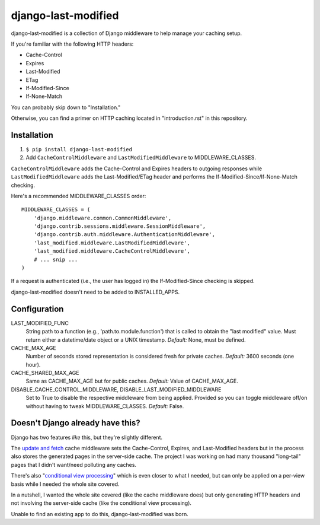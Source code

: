 django-last-modified
====================

.. image:: https://secure.travis-ci.org/edavis/django-last-modified.png
   :target: https://travis-ci.org/edavis/django-last-modified

django-last-modified is a collection of Django middleware to help
manage your caching setup.

If you're familiar with the following HTTP headers:

- Cache-Control
- Expires
- Last-Modified
- ETag
- If-Modified-Since
- If-None-Match

You can probably skip down to "Installation."

Otherwise, you can find a primer on HTTP caching located in
"introduction.rst" in this repository.

Installation
------------

1) ``$ pip install django-last-modified``

2) Add ``CacheControlMiddleware`` and ``LastModifiedMiddleware`` to
   MIDDLEWARE_CLASSES.

``CacheControlMiddleware`` adds the Cache-Control and Expires headers
to outgoing responses while ``LastModifiedMiddleware`` adds the
Last-Modified/ETag header and performs the
If-Modified-Since/If-None-Match checking.

Here's a recommended MIDDLEWARE_CLASSES order::

    MIDDLEWARE_CLASSES = (
        'django.middleware.common.CommonMiddleware',
        'django.contrib.sessions.middleware.SessionMiddleware',
        'django.contrib.auth.middleware.AuthenticationMiddleware',
        'last_modified.middleware.LastModifiedMiddleware',
        'last_modified.middleware.CacheControlMiddleware',
        # ... snip ...
    )

If a request is authenticated (i.e., the user has logged in) the
If-Modified-Since checking is skipped.

django-last-modified doesn't need to be added to INSTALLED_APPS.

Configuration
-------------

LAST_MODIFIED_FUNC
  String path to a function (e.g., 'path.to.module.function') that
  is called to obtain the "last modified" value. Must return either a
  datetime/date object or a UNIX timestamp. *Default:* None, must be
  defined.

CACHE_MAX_AGE
  Number of seconds stored representation is considered fresh for
  private caches. *Default:* 3600 seconds (one hour).

CACHE_SHARED_MAX_AGE
  Same as CACHE_MAX_AGE but for public caches. *Default:* Value of
  CACHE_MAX_AGE.

DISABLE_CACHE_CONTROL_MIDDLEWARE, DISABLE_LAST_MODIFIED_MIDDLEWARE
  Set to True to disable the respective middleware from being
  applied. Provided so you can toggle middleware off/on without having
  to tweak MIDDLEWARE_CLASSES. *Default:* False.

Doesn't Django already have this?
---------------------------------

Django has two features *like* this, but they're slightly different.

The `update and fetch
<https://docs.djangoproject.com/en/1.4/topics/cache/#the-per-site-cache>`_
cache middleware sets the Cache-Control, Expires, and Last-Modified
headers but in the process also stores the generated pages in the
server-side cache. The project I was working on had many thousand
"long-tail" pages that I didn't want/need polluting any caches.

There's also "`conditional view processing
<https://docs.djangoproject.com/en/1.4/topics/conditional-view-processing/>`_"
which is even closer to what I needed, but can only be applied on a
per-view basis while I needed the whole site covered.

In a nutshell, I wanted the whole site covered (like the cache
middleware does) but only generating HTTP headers and not involving
the server-side cache (like the conditional view processing).

Unable to find an existing app to do this, django-last-modified was
born.
